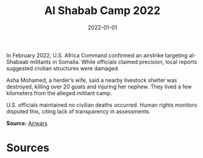 #+TITLE: Al Shabab Camp 2022
#+DATE: 2022-01-01
#+HUGO_BASE_DIR: ../../
#+HUGO_SECTION: essays
#+HUGO_TAGS: Civilians
#+EXPORT_FILE_NAME: 49-03-Al-Shabab-Camp-2022.org
#+LOCATION: Somalia
#+YEAR: 2022


In February 2022, U.S. Africa Command confirmed an airstrike targeting al-Shabaab militants in Somalia. While officials claimed precision, local reports suggested civilian structures were damaged.

Asha Mohamed, a herder’s wife, said a nearby livestock shelter was destroyed, killing over 20 goats and injuring her nephew. They lived a few kilometers from the alleged militant camp.

U.S. officials maintained no civilian deaths occurred. Human rights monitors disputed this, citing lack of transparency in assessments.

**Source:** [[https://airwars.org/conflict/somalia/][Airwars]]

* Sources
:PROPERTIES:
:EXPORT_EXCLUDE: t
:END:
